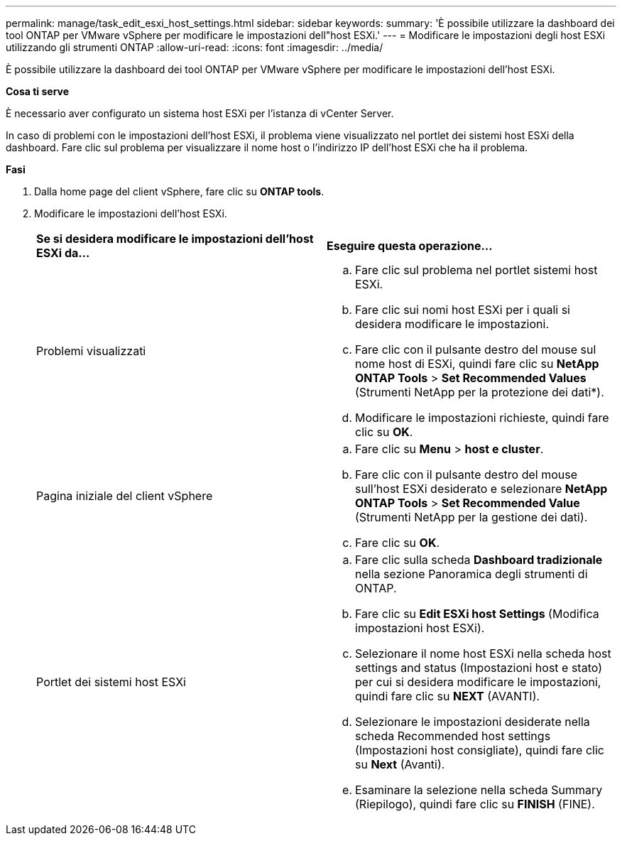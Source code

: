 ---
permalink: manage/task_edit_esxi_host_settings.html 
sidebar: sidebar 
keywords:  
summary: 'È possibile utilizzare la dashboard dei tool ONTAP per VMware vSphere per modificare le impostazioni dell"host ESXi.' 
---
= Modificare le impostazioni degli host ESXi utilizzando gli strumenti ONTAP
:allow-uri-read: 
:icons: font
:imagesdir: ../media/


[role="lead"]
È possibile utilizzare la dashboard dei tool ONTAP per VMware vSphere per modificare le impostazioni dell'host ESXi.

*Cosa ti serve*

È necessario aver configurato un sistema host ESXi per l'istanza di vCenter Server.

In caso di problemi con le impostazioni dell'host ESXi, il problema viene visualizzato nel portlet dei sistemi host ESXi della dashboard. Fare clic sul problema per visualizzare il nome host o l'indirizzo IP dell'host ESXi che ha il problema.

*Fasi*

. Dalla home page del client vSphere, fare clic su *ONTAP tools*.
. Modificare le impostazioni dell'host ESXi.
+
|===


| *Se si desidera modificare le impostazioni dell'host ESXi da...* | *Eseguire questa operazione...* 


 a| 
Problemi visualizzati
 a| 
.. Fare clic sul problema nel portlet sistemi host ESXi.
.. Fare clic sui nomi host ESXi per i quali si desidera modificare le impostazioni.
.. Fare clic con il pulsante destro del mouse sul nome host di ESXi, quindi fare clic su *NetApp ONTAP Tools* > *Set Recommended Values* (Strumenti NetApp per la protezione dei dati*).
.. Modificare le impostazioni richieste, quindi fare clic su *OK*.




 a| 
Pagina iniziale del client vSphere
 a| 
.. Fare clic su *Menu* > *host e cluster*.
.. Fare clic con il pulsante destro del mouse sull'host ESXi desiderato e selezionare *NetApp ONTAP Tools* > *Set Recommended Value* (Strumenti NetApp per la gestione dei dati).
.. Fare clic su *OK*.




 a| 
Portlet dei sistemi host ESXi
 a| 
.. Fare clic sulla scheda *Dashboard tradizionale* nella sezione Panoramica degli strumenti di ONTAP.
.. Fare clic su *Edit ESXi host Settings* (Modifica impostazioni host ESXi).
.. Selezionare il nome host ESXi nella scheda host settings and status (Impostazioni host e stato) per cui si desidera modificare le impostazioni, quindi fare clic su *NEXT* (AVANTI).
.. Selezionare le impostazioni desiderate nella scheda Recommended host settings (Impostazioni host consigliate), quindi fare clic su *Next* (Avanti).
.. Esaminare la selezione nella scheda Summary (Riepilogo), quindi fare clic su *FINISH* (FINE).


|===

